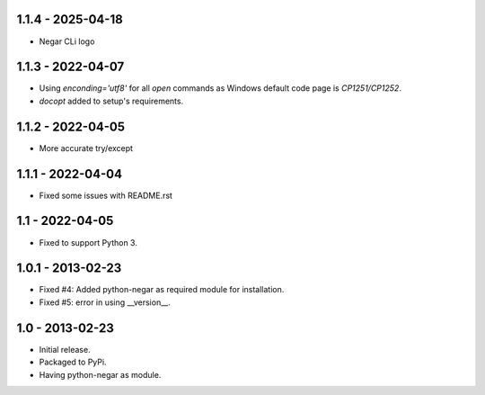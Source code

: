 1.1.4 - 2025-04-18
==================
- Negar CLi logo

1.1.3 - 2022-04-07
==================
- Using `enconding='utf8'` for all `open` commands as Windows default code page is `CP1251/CP1252`.
- `docopt` added to setup's requirements.

1.1.2 - 2022-04-05
==================
- More accurate try/except

1.1.1 - 2022-04-04
==================
- Fixed some issues with README.rst

1.1 - 2022-04-05
================
- Fixed to support Python 3.

1.0.1 - 2013-02-23
===================
- Fixed #4: Added python-negar as required module for installation.
- Fixed #5: error in using __version__.

1.0 - 2013-02-23
================
- Initial release.
- Packaged to PyPi.
- Having python-negar as module.
